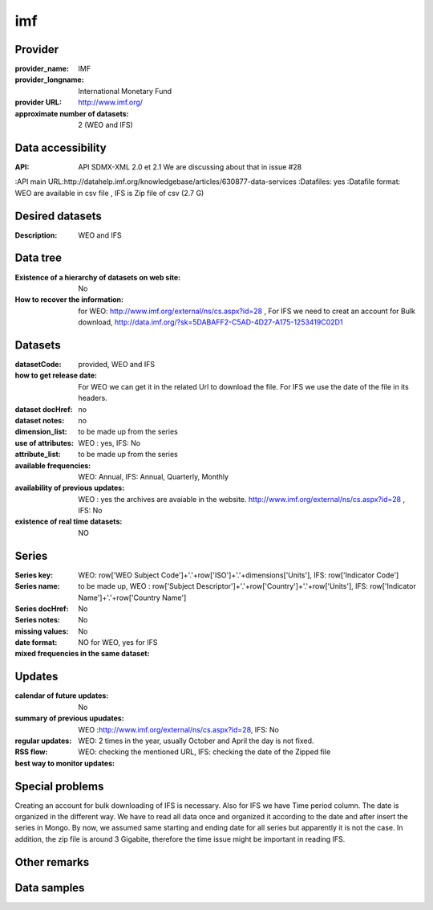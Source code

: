 ===============
imf
===============

Provider
========

:provider_name: IMF
:provider_longname: International Monetary Fund 
:provider URL: http://www.imf.org/
:approximate number of datasets: 2 (WEO and IFS)

Data accessibility
==================

:API: API SDMX-XML 2.0 et 2.1 We are discussing about that in issue #28
:API main URL:http://datahelp.imf.org/knowledgebase/articles/630877-data-services
:Datafiles: yes
:Datafile format: WEO are available in csv file , IFS is Zip file of csv (2.7 G)

Desired datasets
================

:Description: WEO and IFS


Data tree
=========

:Existence of a hierarchy of datasets on web site: No
:How to recover the information: for WEO: http://www.imf.org/external/ns/cs.aspx?id=28 , For IFS we need to creat an account for Bulk download, http://data.imf.org/?sk=5DABAFF2-C5AD-4D27-A175-1253419C02D1
Datasets
========

:datasetCode: provided, WEO and IFS
:how to get release date: For WEO we can get it in the related Url to download the file. For IFS we use the date of the file in its headers.
:dataset docHref: no
:dataset notes: no
:dimension_list: to be made up from the series
:use of attributes: WEO : yes, IFS: No
:attribute_list: to be made up from the series 
:available frequencies: WEO: Annual, IFS: Annual, Quarterly, Monthly
:availability of previous updates: WEO : yes the archives are avaiable in the website. http://www.imf.org/external/ns/cs.aspx?id=28 , IFS: No
:existence of real time datasets: NO
Series
======

:Series key: WEO: row['WEO Subject Code']+'.'+row['ISO']+'.'+dimensions['Units'], IFS: row['Indicator Code']
:Series name: to be made up, WEO : row['Subject Descriptor']+'.'+row['Country']+'.'+row['Units'], IFS: row['Indicator Name']+'.'+row['Country Name']
:Series docHref: No
:Series notes: No
:missing values: No
:date format: 
:mixed frequencies in the same dataset: NO for WEO, yes for IFS

Updates
=======

:calendar of future updates: No
:summary of previous upudates: WEO :http://www.imf.org/external/ns/cs.aspx?id=28, IFS: No 
:regular updates: WEO: 2 times in the year, usually October and April the day is not fixed.
:RSS flow:
:best way to monitor updates: WEO: checking the mentioned URL, IFS: checking the date of the Zipped file 
Special problems
================
Creating an account for bulk downloading of IFS is necessary. Also for IFS we have Time period column. The date is organized in the different way. We have to read all data once and organized it according to the date and after insert the series in Mongo. By now, we assumed same starting and ending date for all series but apparently it is not the case. In addition, the zip file is around 3 Gigabite, therefore the time issue might be important in reading IFS.

Other remarks
=============

Data samples
============
